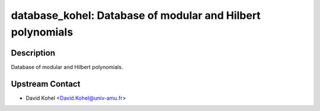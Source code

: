 database_kohel: Database of modular and Hilbert polynomials
===========================================================

Description
-----------

Database of modular and Hilbert polynomials.


Upstream Contact
----------------

-  David Kohel <David.Kohel@univ-amu.fr>
